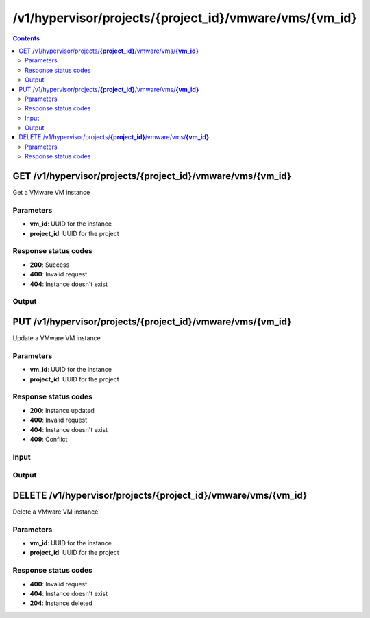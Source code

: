 /v1/hypervisor/projects/{project_id}/vmware/vms/{vm_id}
------------------------------------------------------------------------------------------------------------------------------------------

.. contents::

GET /v1/hypervisor/projects/**{project_id}**/vmware/vms/**{vm_id}**
~~~~~~~~~~~~~~~~~~~~~~~~~~~~~~~~~~~~~~~~~~~~~~~~~~~~~~~~~~~~~~~~~~~~~~~~~~~~~~~~~~~~~~~~~~~~~~~~~~~~~~~~~~~~~~~~~~~~~~~~~~~~~~~~~~~~~~~~~~~~~~~~~~~~~~~~~~~~~~
Get a VMware VM instance

Parameters
**********
- **vm_id**: UUID for the instance
- **project_id**: UUID for the project

Response status codes
**********************
- **200**: Success
- **400**: Invalid request
- **404**: Instance doesn't exist

Output
*******
.. raw:: html

    <table>
    <tr>                 <th>Name</th>                 <th>Mandatory</th>                 <th>Type</th>                 <th>Description</th>                 </tr>
    <tr><td>acpi_shutdown</td>                    <td> </td>                     <td>boolean</td>                     <td>ACPI shutdown</td>                     </tr>
    <tr><td>adapter_type</td>                    <td> </td>                     <td>string</td>                     <td>VMware adapter type</td>                     </tr>
    <tr><td>adapters</td>                    <td> </td>                     <td>integer</td>                     <td>number of adapters</td>                     </tr>
    <tr><td>console</td>                    <td> </td>                     <td>integer</td>                     <td>console TCP port</td>                     </tr>
    <tr><td>enable_remote_console</td>                    <td> </td>                     <td>boolean</td>                     <td>enable the remote console</td>                     </tr>
    <tr><td>headless</td>                    <td> </td>                     <td>boolean</td>                     <td>headless mode</td>                     </tr>
    <tr><td>name</td>                    <td>&#10004;</td>                     <td>string</td>                     <td>VMware VM instance name</td>                     </tr>
    <tr><td>project_id</td>                    <td>&#10004;</td>                     <td>string</td>                     <td>Project UUID</td>                     </tr>
    <tr><td>use_any_adapter</td>                    <td> </td>                     <td>boolean</td>                     <td>allow GNS3 to use any VMware adapter</td>                     </tr>
    <tr><td>use_ubridge</td>                    <td> </td>                     <td>boolean</td>                     <td>use uBridge for network connections</td>                     </tr>
    <tr><td>vm_directory</td>                    <td> </td>                     <td>['string', 'null']</td>                     <td></td>                     </tr>
    <tr><td>vm_id</td>                    <td>&#10004;</td>                     <td>string</td>                     <td>VMware VM instance UUID</td>                     </tr>
    <tr><td>vmx_path</td>                    <td> </td>                     <td>string</td>                     <td>path to the vmx file</td>                     </tr>
    </table>


PUT /v1/hypervisor/projects/**{project_id}**/vmware/vms/**{vm_id}**
~~~~~~~~~~~~~~~~~~~~~~~~~~~~~~~~~~~~~~~~~~~~~~~~~~~~~~~~~~~~~~~~~~~~~~~~~~~~~~~~~~~~~~~~~~~~~~~~~~~~~~~~~~~~~~~~~~~~~~~~~~~~~~~~~~~~~~~~~~~~~~~~~~~~~~~~~~~~~~
Update a VMware VM instance

Parameters
**********
- **vm_id**: UUID for the instance
- **project_id**: UUID for the project

Response status codes
**********************
- **200**: Instance updated
- **400**: Invalid request
- **404**: Instance doesn't exist
- **409**: Conflict

Input
*******
.. raw:: html

    <table>
    <tr>                 <th>Name</th>                 <th>Mandatory</th>                 <th>Type</th>                 <th>Description</th>                 </tr>
    <tr><td>acpi_shutdown</td>                    <td> </td>                     <td>boolean</td>                     <td>ACPI shutdown</td>                     </tr>
    <tr><td>adapter_type</td>                    <td> </td>                     <td>string</td>                     <td>VMware adapter type</td>                     </tr>
    <tr><td>adapters</td>                    <td> </td>                     <td>integer</td>                     <td>number of adapters</td>                     </tr>
    <tr><td>console</td>                    <td> </td>                     <td>integer</td>                     <td>console TCP port</td>                     </tr>
    <tr><td>enable_remote_console</td>                    <td> </td>                     <td>boolean</td>                     <td>enable the remote console</td>                     </tr>
    <tr><td>headless</td>                    <td> </td>                     <td>boolean</td>                     <td>headless mode</td>                     </tr>
    <tr><td>name</td>                    <td> </td>                     <td>string</td>                     <td>VMware VM instance name</td>                     </tr>
    <tr><td>use_any_adapter</td>                    <td> </td>                     <td>boolean</td>                     <td>allow GNS3 to use any VMware adapter</td>                     </tr>
    <tr><td>use_ubridge</td>                    <td> </td>                     <td>boolean</td>                     <td>use uBridge for network connections</td>                     </tr>
    <tr><td>vmx_path</td>                    <td> </td>                     <td>string</td>                     <td>path to the vmx file</td>                     </tr>
    </table>

Output
*******
.. raw:: html

    <table>
    <tr>                 <th>Name</th>                 <th>Mandatory</th>                 <th>Type</th>                 <th>Description</th>                 </tr>
    <tr><td>acpi_shutdown</td>                    <td> </td>                     <td>boolean</td>                     <td>ACPI shutdown</td>                     </tr>
    <tr><td>adapter_type</td>                    <td> </td>                     <td>string</td>                     <td>VMware adapter type</td>                     </tr>
    <tr><td>adapters</td>                    <td> </td>                     <td>integer</td>                     <td>number of adapters</td>                     </tr>
    <tr><td>console</td>                    <td> </td>                     <td>integer</td>                     <td>console TCP port</td>                     </tr>
    <tr><td>enable_remote_console</td>                    <td> </td>                     <td>boolean</td>                     <td>enable the remote console</td>                     </tr>
    <tr><td>headless</td>                    <td> </td>                     <td>boolean</td>                     <td>headless mode</td>                     </tr>
    <tr><td>name</td>                    <td>&#10004;</td>                     <td>string</td>                     <td>VMware VM instance name</td>                     </tr>
    <tr><td>project_id</td>                    <td>&#10004;</td>                     <td>string</td>                     <td>Project UUID</td>                     </tr>
    <tr><td>use_any_adapter</td>                    <td> </td>                     <td>boolean</td>                     <td>allow GNS3 to use any VMware adapter</td>                     </tr>
    <tr><td>use_ubridge</td>                    <td> </td>                     <td>boolean</td>                     <td>use uBridge for network connections</td>                     </tr>
    <tr><td>vm_directory</td>                    <td> </td>                     <td>['string', 'null']</td>                     <td></td>                     </tr>
    <tr><td>vm_id</td>                    <td>&#10004;</td>                     <td>string</td>                     <td>VMware VM instance UUID</td>                     </tr>
    <tr><td>vmx_path</td>                    <td> </td>                     <td>string</td>                     <td>path to the vmx file</td>                     </tr>
    </table>


DELETE /v1/hypervisor/projects/**{project_id}**/vmware/vms/**{vm_id}**
~~~~~~~~~~~~~~~~~~~~~~~~~~~~~~~~~~~~~~~~~~~~~~~~~~~~~~~~~~~~~~~~~~~~~~~~~~~~~~~~~~~~~~~~~~~~~~~~~~~~~~~~~~~~~~~~~~~~~~~~~~~~~~~~~~~~~~~~~~~~~~~~~~~~~~~~~~~~~~
Delete a VMware VM instance

Parameters
**********
- **vm_id**: UUID for the instance
- **project_id**: UUID for the project

Response status codes
**********************
- **400**: Invalid request
- **404**: Instance doesn't exist
- **204**: Instance deleted

